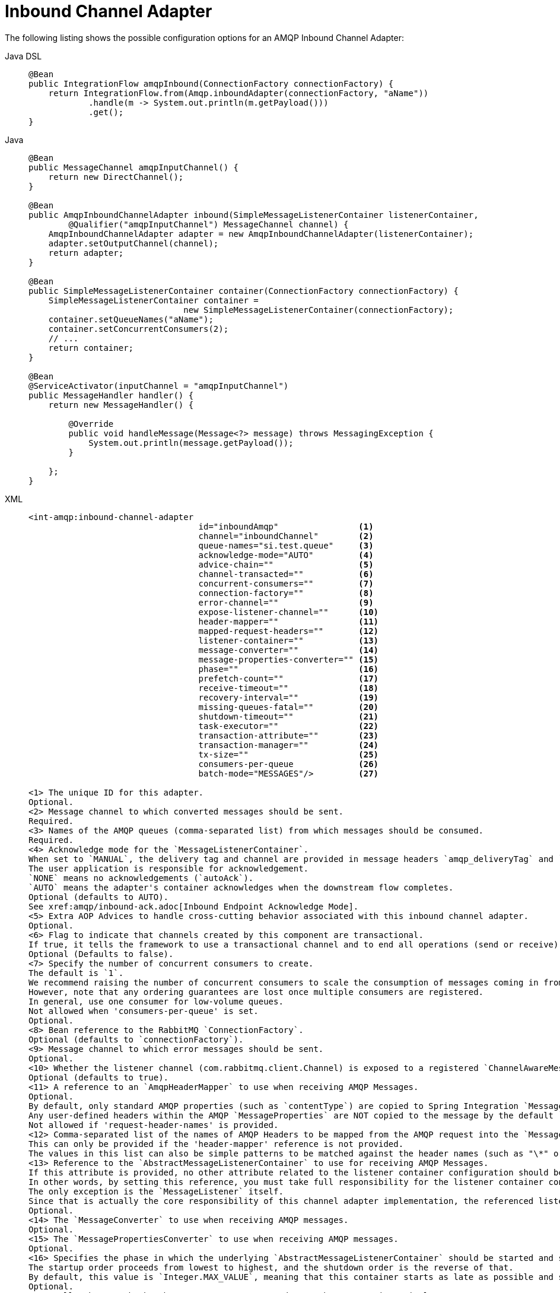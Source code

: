 [[amqp-inbound-channel-adapter]]
= Inbound Channel Adapter

The following listing shows the possible configuration options for an AMQP Inbound Channel Adapter:

[tabs]
======
Java DSL::
+
[source, java, role="primary"]
----
@Bean
public IntegrationFlow amqpInbound(ConnectionFactory connectionFactory) {
    return IntegrationFlow.from(Amqp.inboundAdapter(connectionFactory, "aName"))
            .handle(m -> System.out.println(m.getPayload()))
            .get();
}
----

Java::
+
[source, java, role="secondary"]
----
@Bean
public MessageChannel amqpInputChannel() {
    return new DirectChannel();
}

@Bean
public AmqpInboundChannelAdapter inbound(SimpleMessageListenerContainer listenerContainer,
        @Qualifier("amqpInputChannel") MessageChannel channel) {
    AmqpInboundChannelAdapter adapter = new AmqpInboundChannelAdapter(listenerContainer);
    adapter.setOutputChannel(channel);
    return adapter;
}

@Bean
public SimpleMessageListenerContainer container(ConnectionFactory connectionFactory) {
    SimpleMessageListenerContainer container =
                               new SimpleMessageListenerContainer(connectionFactory);
    container.setQueueNames("aName");
    container.setConcurrentConsumers(2);
    // ...
    return container;
}

@Bean
@ServiceActivator(inputChannel = "amqpInputChannel")
public MessageHandler handler() {
    return new MessageHandler() {

        @Override
        public void handleMessage(Message<?> message) throws MessagingException {
            System.out.println(message.getPayload());
        }

    };
}
----

XML::
+
[source, xml, role="secondary"]
----
<int-amqp:inbound-channel-adapter
                                  id="inboundAmqp"                <1>
                                  channel="inboundChannel"        <2>
                                  queue-names="si.test.queue"     <3>
                                  acknowledge-mode="AUTO"         <4>
                                  advice-chain=""                 <5>
                                  channel-transacted=""           <6>
                                  concurrent-consumers=""         <7>
                                  connection-factory=""           <8>
                                  error-channel=""                <9>
                                  expose-listener-channel=""      <10>
                                  header-mapper=""                <11>
                                  mapped-request-headers=""       <12>
                                  listener-container=""           <13>
                                  message-converter=""            <14>
                                  message-properties-converter="" <15>
                                  phase=""                        <16>
                                  prefetch-count=""               <17>
                                  receive-timeout=""              <18>
                                  recovery-interval=""            <19>
                                  missing-queues-fatal=""         <20>
                                  shutdown-timeout=""             <21>
                                  task-executor=""                <22>
                                  transaction-attribute=""        <23>
                                  transaction-manager=""          <24>
                                  tx-size=""                      <25>
                                  consumers-per-queue             <26>
                                  batch-mode="MESSAGES"/>         <27>

<1> The unique ID for this adapter.
Optional.
<2> Message channel to which converted messages should be sent.
Required.
<3> Names of the AMQP queues (comma-separated list) from which messages should be consumed.
Required.
<4> Acknowledge mode for the `MessageListenerContainer`.
When set to `MANUAL`, the delivery tag and channel are provided in message headers `amqp_deliveryTag` and `amqp_channel`, respectively.
The user application is responsible for acknowledgement.
`NONE` means no acknowledgements (`autoAck`).
`AUTO` means the adapter's container acknowledges when the downstream flow completes.
Optional (defaults to AUTO).
See xref:amqp/inbound-ack.adoc[Inbound Endpoint Acknowledge Mode].
<5> Extra AOP Advices to handle cross-cutting behavior associated with this inbound channel adapter.
Optional.
<6> Flag to indicate that channels created by this component are transactional.
If true, it tells the framework to use a transactional channel and to end all operations (send or receive) with a commit or rollback, depending on the outcome, with an exception that signals a rollback.
Optional (Defaults to false).
<7> Specify the number of concurrent consumers to create.
The default is `1`.
We recommend raising the number of concurrent consumers to scale the consumption of messages coming in from a queue.
However, note that any ordering guarantees are lost once multiple consumers are registered.
In general, use one consumer for low-volume queues.
Not allowed when 'consumers-per-queue' is set.
Optional.
<8> Bean reference to the RabbitMQ `ConnectionFactory`.
Optional (defaults to `connectionFactory`).
<9> Message channel to which error messages should be sent.
Optional.
<10> Whether the listener channel (com.rabbitmq.client.Channel) is exposed to a registered `ChannelAwareMessageListener`.
Optional (defaults to true).
<11> A reference to an `AmqpHeaderMapper` to use when receiving AMQP Messages.
Optional.
By default, only standard AMQP properties (such as `contentType`) are copied to Spring Integration `MessageHeaders`.
Any user-defined headers within the AMQP `MessageProperties` are NOT copied to the message by the default `DefaultAmqpHeaderMapper`.
Not allowed if 'request-header-names' is provided.
<12> Comma-separated list of the names of AMQP Headers to be mapped from the AMQP request into the `MessageHeaders`.
This can only be provided if the 'header-mapper' reference is not provided.
The values in this list can also be simple patterns to be matched against the header names (such as "\*" or "thing1*, thing2" or "*something").
<13> Reference to the `AbstractMessageListenerContainer` to use for receiving AMQP Messages.
If this attribute is provided, no other attribute related to the listener container configuration should be provided.
In other words, by setting this reference, you must take full responsibility for the listener container configuration.
The only exception is the `MessageListener` itself.
Since that is actually the core responsibility of this channel adapter implementation, the referenced listener container must not already have its own `MessageListener`.
Optional.
<14> The `MessageConverter` to use when receiving AMQP messages.
Optional.
<15> The `MessagePropertiesConverter` to use when receiving AMQP messages.
Optional.
<16> Specifies the phase in which the underlying `AbstractMessageListenerContainer` should be started and stopped.
The startup order proceeds from lowest to highest, and the shutdown order is the reverse of that.
By default, this value is `Integer.MAX_VALUE`, meaning that this container starts as late as possible and stops as soon as possible.
Optional.
<17> Tells the AMQP broker how many messages to send to each consumer in a single request.
Often, you can set this value high to improve throughput.
It should be greater than or equal to the transaction size (see the `tx-size` attribute, later in this list).
Optional (defaults to `1`).
<18> Receive timeout in milliseconds.
Optional (defaults to `1000`).
<19> Specifies the interval between recovery attempts of the underlying `AbstractMessageListenerContainer` (in milliseconds).
Optional (defaults to `5000`).
<20> If 'true' and none of the queues are available on the broker, the container throws a fatal exception during startup and stops if the queues are deleted when the container is running (after making three attempts to passively declare the queues).
If `false`, the container does not throw an exception and goes into recovery mode, attempting to restart according to the `recovery-interval`.
Optional (defaults to `true`).
<21> The time to wait for workers (in milliseconds) after the underlying `AbstractMessageListenerContainer` is stopped and before the AMQP connection is forced closed.
If any workers are active when the shutdown signal comes, they are allowed to finish processing as long as they can finish within this timeout.
Otherwise, the connection is closed and messages remain unacknowledged (if the channel is transactional).
Optional (defaults to `5000`).
<22> By default, the underlying `AbstractMessageListenerContainer` uses a `SimpleAsyncTaskExecutor` implementation, that fires up a new thread for each task, running it asynchronously.
By default, the number of concurrent threads is unlimited.
Note that this implementation does not reuse threads.
Consider using a thread-pooling `TaskExecutor` implementation as an alternative.
Optional (defaults to `SimpleAsyncTaskExecutor`).
<23> By default, the underlying `AbstractMessageListenerContainer` creates a new instance of the `DefaultTransactionAttribute` (it takes the EJB approach to rolling back on runtime but not checked exceptions).
Optional (defaults to `DefaultTransactionAttribute`).
<24> Sets a bean reference to an external `PlatformTransactionManager` on the underlying `AbstractMessageListenerContainer`.
The transaction manager works in conjunction with the `channel-transacted` attribute.
If there is already a transaction in progress when the framework is sending or receiving a message and the `channelTransacted` flag is `true`, the commit or rollback of the messaging transaction is deferred until the end of the current transaction.
If the `channelTransacted` flag is `false`, no transaction semantics apply to the messaging operation (it is auto-acked).
For further information, see
https://docs.spring.io/spring-amqp/reference/html/%255Freference.html#%5Ftransactions[Transactions with Spring AMQP].
Optional.
<25> Tells the `SimpleMessageListenerContainer` how many messages to process in a single transaction (if the channel is transactional).
For best results, it should be less than or equal to the value set in `prefetch-count`.
Not allowed when 'consumers-per-queue' is set.
Optional (defaults to `1`).
<26> Indicates that the underlying listener container should be a `DirectMessageListenerContainer` instead of the default `SimpleMessageListenerContainer`.
See the https://docs.spring.io/spring-amqp/reference/html/[Spring AMQP Reference Manual] for more information.
<27> When the container's `consumerBatchEnabled` is `true`, determines how the adapter presents the batch of messages in the message payload.
When set to `MESSAGES` (default), the payload is a `List<Message<?>>` where each message has headers mapped from the incoming AMQP `Message` and the payload is the converted `body`.
When set to `EXTRACT_PAYLOADS`, the payload is a `List<?>` where the elements are converted from the AMQP `Message` body.
`EXTRACT_PAYLOADS_WITH_HEADERS` is similar to `EXTRACT_PAYLOADS` but, in addition, the headers from each message are mapped from the `MessageProperties` into a `List<Map<String, Object>` at the corresponding index; the header name is `AmqpInboundChannelAdapter.CONSOLIDATED_HEADERS`.
----
======

[NOTE]
.container
====
Note that when configuring an external container with XML, you cannot use the Spring AMQP namespace to define the container.
This is because the namespace requires at least one `<listener/>` element.
In this environment, the listener is internal to the adapter.
For this reason, you must define the container by using a normal Spring `<bean/>` definition, as the following example shows:

[source,xml]
----

<bean id="container"
 class="org.springframework.amqp.rabbit.listener.SimpleMessageListenerContainer">
    <property name="connectionFactory" ref="connectionFactory" />
    <property name="queueNames" value="aName.queue" />
    <property name="defaultRequeueRejected" value="false"/>
</bean>
----
====

IMPORTANT: Even though the Spring Integration JMS and AMQP support is similar, important differences exist.
The JMS inbound channel adapter is using a `JmsDestinationPollingSource` under the covers and expects a configured poller.
The AMQP inbound channel adapter uses an `AbstractMessageListenerContainer` and is message driven.
In that regard, it is more similar to the JMS message-driven channel adapter.

Starting with version 5.5, the `AmqpInboundChannelAdapter` can be configured with an `org.springframework.amqp.rabbit.retry.MessageRecoverer` strategy which is used in the `RecoveryCallback` when the retry operation is called internally.
See `setMessageRecoverer()` JavaDocs for more information.

The `@Publisher` annotation also can be used in combination with a `@RabbitListener`:

[source, java]
----
@Configuration
@EnableIntegration
@EnableRabbit
@EnablePublisher
public static class ContextConfiguration {

    @Bean
    QueueChannel fromRabbitViaPublisher() {
        return new QueueChannel();
    }

    @RabbitListener(queuesToDeclare = @Queue("publisherQueue"))
    @Publisher("fromRabbitViaPublisher")
    @Payload("#args.payload.toUpperCase()")
    public void consumeForPublisher(String payload) {

    }

}
----

By default, the `@Publisher` AOP interceptor deals with a return value from a method call.
However, the return value from a `@RabbitListener` method is treated as an AMQP reply message.
Therefore, such an approach cannot be used together with a `@Publisher`, so a `@Payload` annotation with respective SpEL expression against method arguments is a recommended way for this combination.
See more information about the `@Publisher` in the xref:message-publishing.adoc#publisher-annotation[Annotation-driven Configuration] section.

IMPORTANT: When using exclusive or single-active consumers in the listener container, it is recommended that you set the container property `forceStop` to `true`.
This will prevent a race condition where, after stopping the container, another consumer could start consuming messages before this instance has fully stopped.

[[amqp-debatching]]
== Batched Messages

See https://docs.spring.io/spring-amqp/docs/current/reference/html/#template-batching[the Spring AMQP Documentation] for more information about batched messages.

To produce batched messages with Spring Integration, simply configure the outbound endpoint with a `BatchingRabbitTemplate`.

When receiving batched messages, by default, the listener containers extract each fragment message and the adapter will produce a `Message<?>` for each fragment.
Starting with version 5.2, if the container's `deBatchingEnabled` property is set to `false`, the de-batching is performed by the adapter instead, and a single `Message<List<?>>` is produced with the payload being a list of the fragment payloads (after conversion if appropriate).

The default `BatchingStrategy` is the `SimpleBatchingStrategy`, but this can be overridden on the adapter.

NOTE: The `org.springframework.amqp.rabbit.retry.MessageBatchRecoverer` must be used with batches when recovery is required for retry operations.


